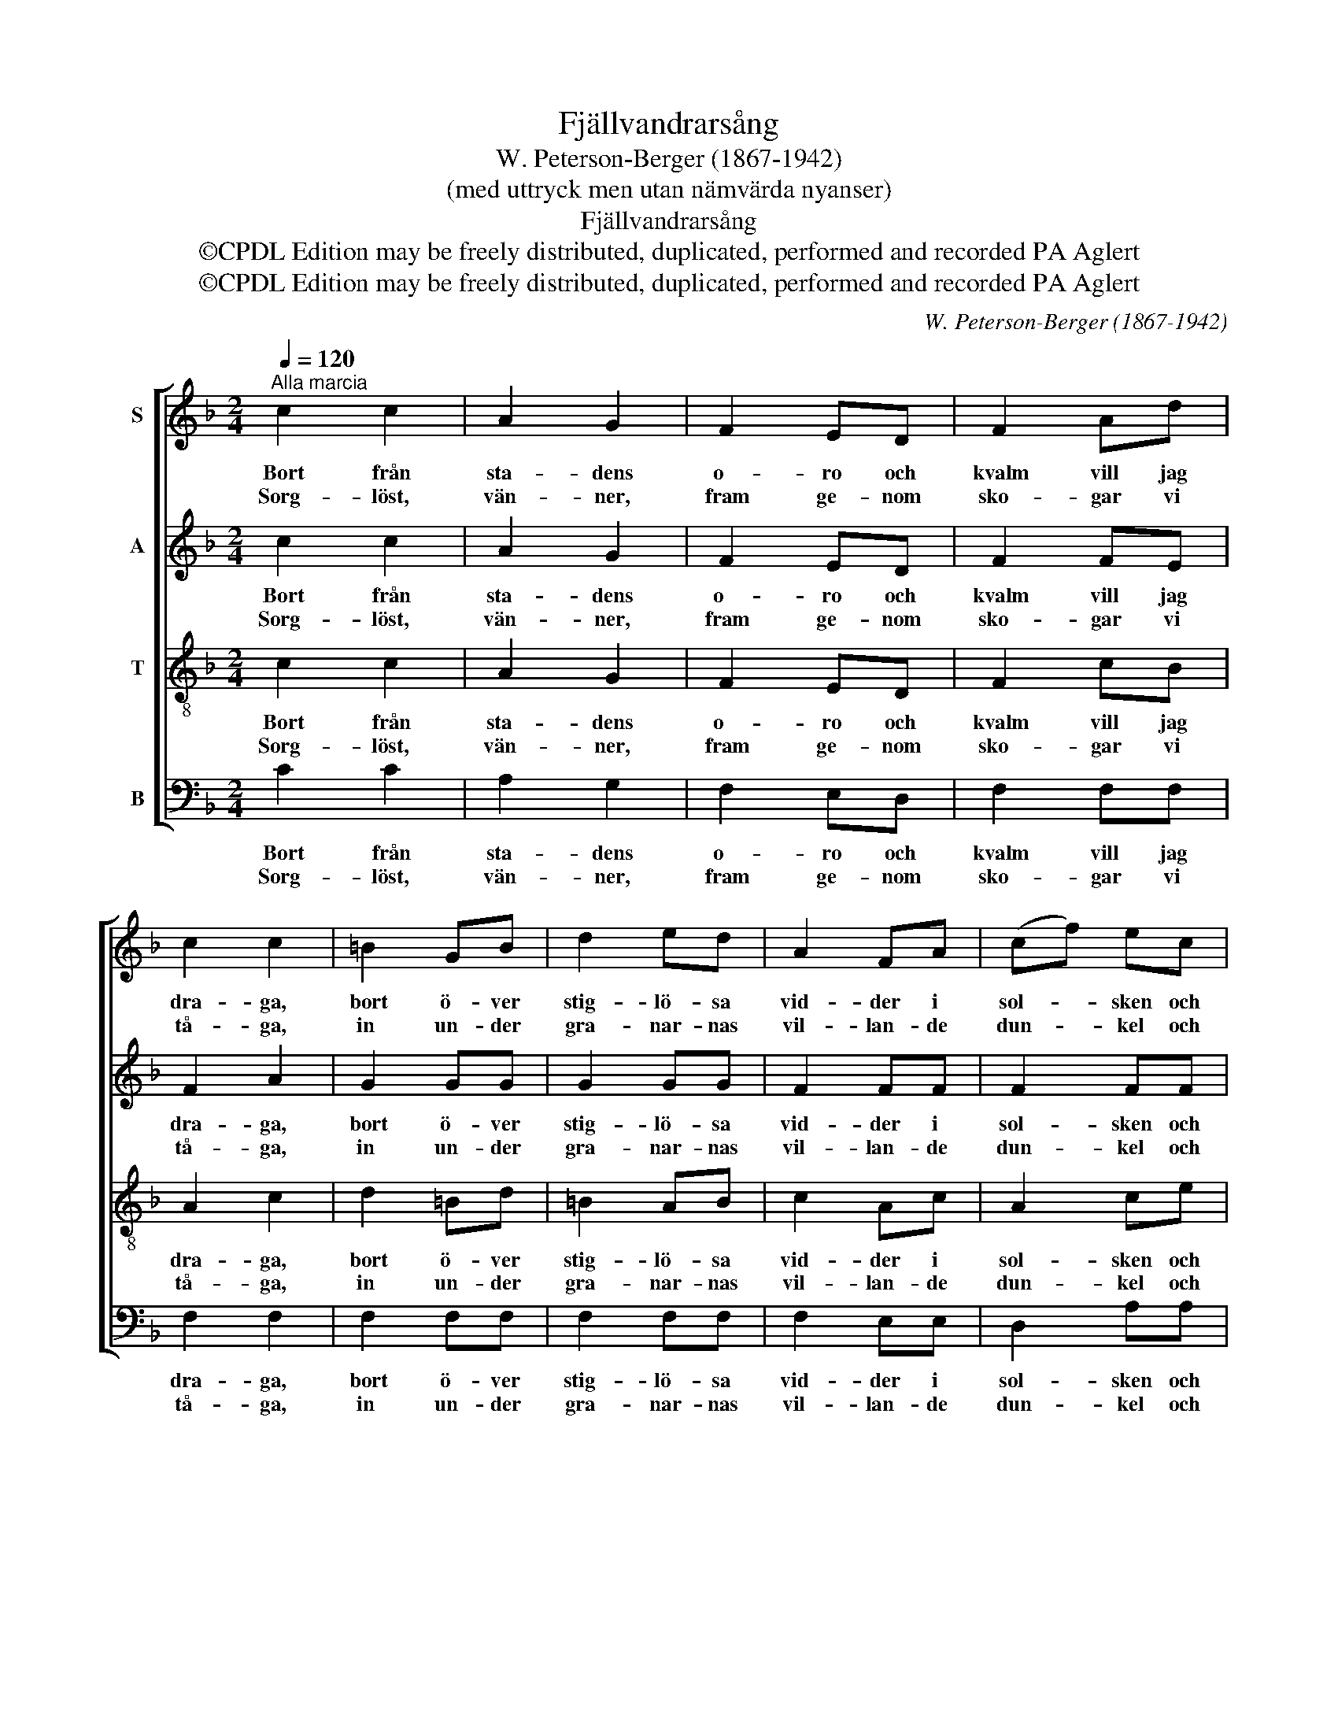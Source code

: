 X:1
T:Fjällvandrarsång
T:W. Peterson-Berger (1867-1942)
T:(med uttryck men utan nämvärda nyanser)
T:Fjällvandrarsång
T:©CPDL Edition may be freely distributed, duplicated, performed and recorded PA Aglert
T:©CPDL Edition may be freely distributed, duplicated, performed and recorded PA Aglert
C:W. Peterson-Berger (1867-1942)
Z:©CPDL Edition may be freely distributed, duplicated, performed and recorded
Z:PA Aglert
%%score [ 1 2 3 4 ]
L:1/8
Q:1/4=120
M:2/4
K:F
V:1 treble nm="S"
V:2 treble nm="A"
V:3 treble-8 nm="T"
V:4 bass nm="B"
V:1
"^Alla marcia" c2 c2 | A2 G2 | F2 ED | F2 Ad | c2 c2 | =B2 GB | d2 ed | A2 FA | (cf) ec | %9
w: Bort från|sta- dens|o- ro och|kvalm vill jag|dra- ga,|bort ö- ver|stig- lö- sa|vid- der i|sol- * sken och|
w: Sorg- löst,|vän- ner,|fram ge- nom|sko- gar vi|tå- ga,|in un- der|gra- nar- nas|vil- lan- de|dun- * kel och|
 !fermata!d4 | e2 fc | d2 eA | =B2 cE | A2 =Bc | (G2 g2) | e4 | d2 A=B | A2 G2 | D2 F2 | (ce) dE | %20
w: vind.|Fjäll- glans i|ö- gat och|fjäll- luft i|bröst vill jag|ta- *|ga,|kän- na för-|ny- ad|häl- sans|färg _ på min|
w: sus!|Snart de sig|öpp- na och|snart som en|blå- nan- de|lå- *|ga|skå- da vi|må- let,|sti- ga|upp _ mot dess|
 !fermata!F4 |] %21
w: kind.|
w: ljus.|
V:2
 c2 c2 | A2 G2 | F2 ED | F2 FE | F2 A2 | G2 GG | G2 GG | F2 FF | F2 FF | !fermata!B4 | B2 AF | %11
w: Bort från|sta- dens|o- ro och|kvalm vill jag|dra- ga,|bort ö- ver|stig- lö- sa|vid- der i|sol- sken och|vind.|Fjäll- glans i|
w: Sorg- löst,|vän- ner,|fram ge- nom|sko- gar vi|tå- ga,|in un- der|gra- nar- nas|vil- lan- de|dun- kel och|sus!|Snart de sig|
 A2 ^GA | F2 ED | C2 D^D | E2 E2 | G2 AG | ^F2 F2 | !courtesy!=F4 | D4 | E2 FE | !fermata!F4 |] %21
w: ö- gat och|fjäll- luft i|bröst vill jag|ta- ga,|kän- na för-|ny- ad|häl-|sans|färg på min|kind.|
w: öpp- na och|snart som en|blå- nan- de|lå- ga|skå- da vi|må- let,|sti-|ga|upp mot dess|ljus.|
V:3
 c2 c2 | A2 G2 | F2 ED | F2 cB | A2 c2 | d2 =Bd | =B2 AB | c2 Ac | A2 ce | !fermata!f4 | c2 cA | %11
w: Bort från|sta- dens|o- ro och|kvalm vill jag|dra- ga,|bort ö- ver|stig- lö- sa|vid- der i|sol- sken och|vind.|Fjäll- glans i|
w: Sorg- löst,|vän- ner,|fram ge- nom|sko- gar vi|tå- ga,|in un- der|gra- nar- nas|vil- lan- de|dun- kel och|sus!|Snart de sig|
 =B2 cF | A2 A^G | A2 cA | c4 | c4 | c2 cc | c2 =B2 | !courtesy!_B2 A2 | B2 BB | !fermata!A4 |] %21
w: ö- gat och|fjäll- luft i|bröst vill jag|ta-|ga,|kän- na för-|ny- ad|häl- sans|färg på min|kind.|
w: öpp- na och|snart som en|blå- nan- de|lå-|ga|skå- da vi|må- let,|sti- ga|upp mot dess|ljus.|
V:4
 C2 C2 | A,2 G,2 | F,2 E,D, | F,2 F,F, | F,2 F,2 | F,2 F,F, | F,2 F,F, | F,2 E,E, | D,2 A,A, | %9
w: Bort från|sta- dens|o- ro och|kvalm vill jag|dra- ga,|bort ö- ver|stig- lö- sa|vid- der i|sol- sken och|
w: Sorg- löst,|vän- ner,|fram ge- nom|sko- gar vi|tå- ga,|in un- der|gra- nar- nas|vil- lan- de|dun- kel och|
 !fermata!G,4 | C2 F,A, | F,2 E,F, | D,2 E,E, | F,2 ^F,F, | G,4 | A,4 | D,2 D,D, | D,2 D,2 | %18
w: vind.|Fjäll- glans i|ö- gat och|fjäll- luft i|bröst vill jag|ta-|ga,|kän- na för-|ny- ad|
w: sus!|Snart de sig|öpp- na och|snart som en|blå- nan- de|lå-|ga|skå- da vi|må- let,|
 G,2 B,2 | G,2 C,C, | !fermata!F,4 |] %21
w: häl- sans|färg på min|kind.|
w: sti- ga|upp mot dess|ljus.|

